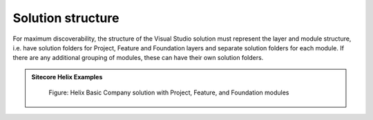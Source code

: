 Solution structure
~~~~~~~~~~~~~~~~~~

For maximum discoverability, the structure of the Visual Studio solution
must represent the layer and module structure, i.e. have solution
folders for Project, Feature and Foundation layers and separate solution
folders for each module. If there are any additional grouping of
modules, these can have their own solution folders.

.. admonition:: Sitecore Helix Examples

    .. figure:: _static/basic-company-solution-structure.png

        Figure: Helix Basic Company solution with Project, Feature, and Foundation modules